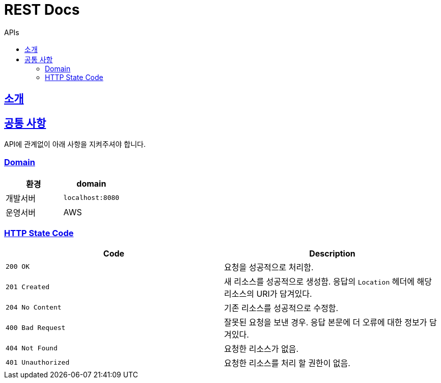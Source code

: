 = REST Docs
:toc: left
:toclevels: 2
:toc-title: APIs
:doctype: book
:icons: font
:docinfo: shared-head
:sectlinks:
:source-highlighter: highlightjs

[[introduction]]
== 소개

[[common]]
== 공통 사항
API에 관계없이 아래 사항을 지켜주셔야 합니다.

=== Domain
|===
| 환경 | domain

| 개발서버
| `localhost:8080`

| 운영서버
| AWS
|===

=== HTTP State Code

|===
| Code | Description

| `200 OK`
| 요청을 성공적으로 처리함.

| `201 Created`
| 새 리소스를 성공적으로 생성함.
응답의 `Location` 헤더에 해당 리소스의 URI가 담겨있다.

| `204 No Content`
| 기존 리소스를 성공적으로 수정함.

| `400 Bad Request`
| 잘못된 요청을 보낸 경우. 응답 본문에 더 오류에 대한 정보가 담겨있다.

| `404 Not Found`
| 요청한 리소스가 없음.

| `401 Unauthorized`
| 요청한 리소스를 처리 할 권한이 없음.
|===

[[APIs]]

// ==
// ===
// operation::answer-controller-test/post-answers-test[snippets='curl-request,http-request,custom-request-fields,http-response,response-body']
